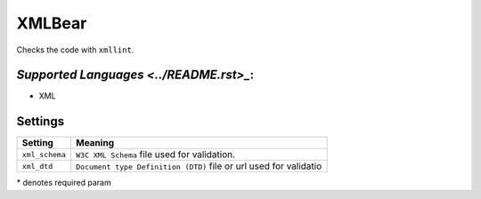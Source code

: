 **XMLBear**
===========

Checks the code with ``xmllint``.

`Supported Languages <../README.rst>_`:
-----

* XML

Settings
--------

+-----------------+----------------------------------------------+
| Setting         |  Meaning                                     |
+=================+==============================================+
|                 |                                              |
| ``xml_schema``  | ``W3C XML Schema`` file used for validation. +
|                 |                                              |
+-----------------+----------------------------------------------+
|                 |                                              |
| ``xml_dtd``     | ``Document type Definition (DTD)`` file or   |
|                 | url used for validatio                       |
|                 |                                              |
+-----------------+----------------------------------------------+

\* denotes required param